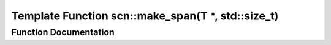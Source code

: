 .. _exhale_function_namespacescn_1a1b1d37145dcdc5893802d5865faf0945:

Template Function scn::make_span(T \*, std::size_t)
===================================================

.. did not find file this was defined in


Function Documentation
----------------------


.. doxygenfunction:: scn::make_span(T *, std::size_t)
